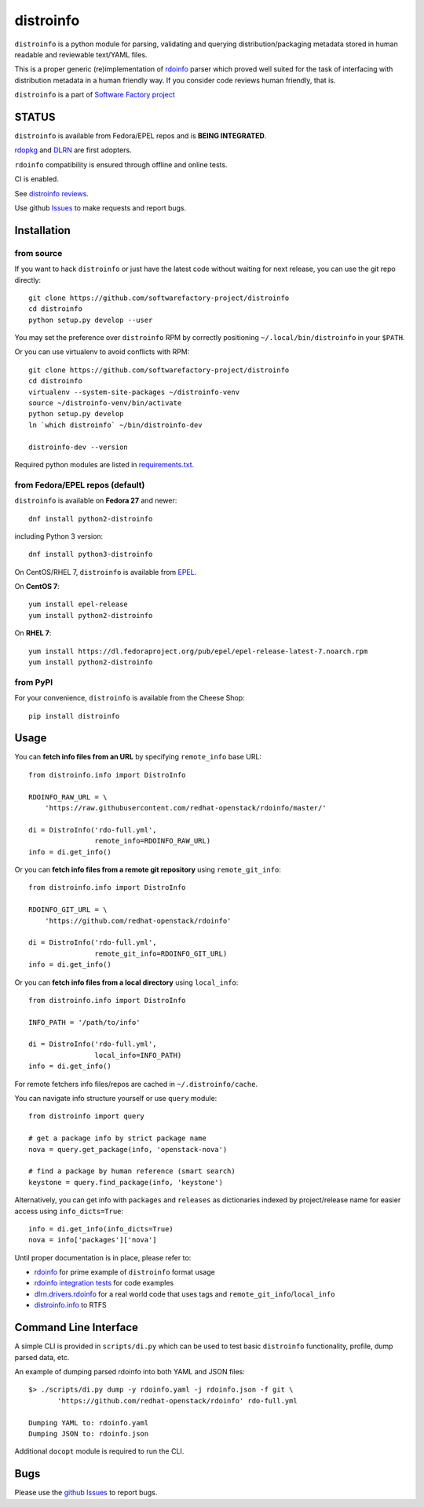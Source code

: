 distroinfo
==========

``distroinfo`` is a python module for parsing, validating and querying
distribution/packaging metadata stored in human readable and reviewable
text/YAML files.

This is a proper generic (re)implementation of
`rdoinfo <https://github.com/redhat-openstack/rdoinfo>`__ parser which
proved well suited for the task of interfacing with distribution
metadata in a human friendly way. If you consider code reviews human
friendly, that is.

``distroinfo`` is a part of `Software Factory
project <https://softwarefactory-project.io/docs/>`__

STATUS
------

``distroinfo`` is available from Fedora/EPEL repos and is **BEING
INTEGRATED**.

`rdopkg <https://github.com/softwarefactory-project/rdopkg>`__ and
`DLRN <https://github.com/softwarefactory-project/DLRN>`__ are first
adopters.

``rdoinfo`` compatibility is ensured through offline and online tests.

CI is enabled.

See `distroinfo
reviews <https://softwarefactory-project.io/dashboard/project_distroinfo>`__.

Use github
`Issues <https://github.com/softwarefactory-project/distroinfo/issues>`__
to make requests and report bugs.

Installation
------------

from source
~~~~~~~~~~~

If you want to hack ``distroinfo`` or just have the latest code without
waiting for next release, you can use the git repo directly:

::

    git clone https://github.com/softwarefactory-project/distroinfo
    cd distroinfo
    python setup.py develop --user

You may set the preference over ``distroinfo`` RPM by correctly
positioning ``~/.local/bin/distroinfo`` in your ``$PATH``.

Or you can use virtualenv to avoid conflicts with RPM:

::

    git clone https://github.com/softwarefactory-project/distroinfo
    cd distroinfo
    virtualenv --system-site-packages ~/distroinfo-venv
    source ~/distroinfo-venv/bin/activate
    python setup.py develop
    ln `which distroinfo` ~/bin/distroinfo-dev

    distroinfo-dev --version

Required python modules are listed in
`requirements.txt <requirements.txt>`__.

from Fedora/EPEL repos (default)
~~~~~~~~~~~~~~~~~~~~~~~~~~~~~~~~

``distroinfo`` is available on **Fedora 27** and newer:

::

    dnf install python2-distroinfo

including Python 3 version:

::

    dnf install python3-distroinfo

On CentOS/RHEL 7, ``distroinfo`` is available from
`EPEL <https://fedoraproject.org/wiki/EPEL>`__.

On **CentOS 7**:

::

    yum install epel-release
    yum install python2-distroinfo

On **RHEL 7**:

::

    yum install https://dl.fedoraproject.org/pub/epel/epel-release-latest-7.noarch.rpm
    yum install python2-distroinfo

from PyPI
~~~~~~~~~

For your convenience, ``distroinfo`` is available from the Cheese Shop:

::

    pip install distroinfo

Usage
-----

You can **fetch info files from an URL** by specifying ``remote_info``
base URL:

::

    from distroinfo.info import DistroInfo

    RDOINFO_RAW_URL = \
        'https://raw.githubusercontent.com/redhat-openstack/rdoinfo/master/'

    di = DistroInfo('rdo-full.yml',
                    remote_info=RDOINFO_RAW_URL)
    info = di.get_info()

Or you can **fetch info files from a remote git repository** using
``remote_git_info``:

::

    from distroinfo.info import DistroInfo

    RDOINFO_GIT_URL = \
        'https://github.com/redhat-openstack/rdoinfo'

    di = DistroInfo('rdo-full.yml',
                    remote_git_info=RDOINFO_GIT_URL)
    info = di.get_info()

Or you can **fetch info files from a local directory** using
``local_info``:

::

    from distroinfo.info import DistroInfo

    INFO_PATH = '/path/to/info'

    di = DistroInfo('rdo-full.yml',
                    local_info=INFO_PATH)
    info = di.get_info()

For remote fetchers info files/repos are cached in
``~/.distroinfo/cache``.

You can navigate info structure yourself or use ``query`` module:

::

    from distroinfo import query

    # get a package info by strict package name
    nova = query.get_package(info, 'openstack-nova')

    # find a package by human reference (smart search)
    keystone = query.find_package(info, 'keystone')

Alternatively, you can get info with ``packages`` and ``releases`` as
dictionaries indexed by project/release name for easier access using
``info_dicts=True``:

::

    info = di.get_info(info_dicts=True)
    nova = info['packages']['nova']

Until proper documentation is in place, please refer to:

-  `rdoinfo <https://github.com/redhat-openstack/rdoinfo>`__ for prime
   example of ``distroinfo`` format usage
-  `rdoinfo integration
   tests <https://github.com/softwarefactory-project/distroinfo/blob/master/tests/integration/test_rdoinfo_online.py>`__
   for code examples
-  `dlrn.drivers.rdoinfo <https://github.com/softwarefactory-project/DLRN/blob/master/dlrn/drivers/rdoinfo.py>`__
   for a real world code that uses tags and
   ``remote_git_info``/``local_info``
-  `distroinfo.info <https://github.com/softwarefactory-project/distroinfo/blob/master/distroinfo/info.py>`__
   to RTFS

Command Line Interface
----------------------

A simple CLI is provided in ``scripts/di.py`` which can be used to test
basic ``distroinfo`` functionality, profile, dump parsed data, etc.

An example of dumping parsed rdoinfo into both YAML and JSON files:

::

    $> ./scripts/di.py dump -y rdoinfo.yaml -j rdoinfo.json -f git \
           'https://github.com/redhat-openstack/rdoinfo' rdo-full.yml

    Dumping YAML to: rdoinfo.yaml
    Dumping JSON to: rdoinfo.json

Additional ``docopt`` module is required to run the CLI.

Bugs
----

Please use the `github
Issues <https://github.com/softwarefactory-project/distroinfo/issues>`__
to report bugs.
